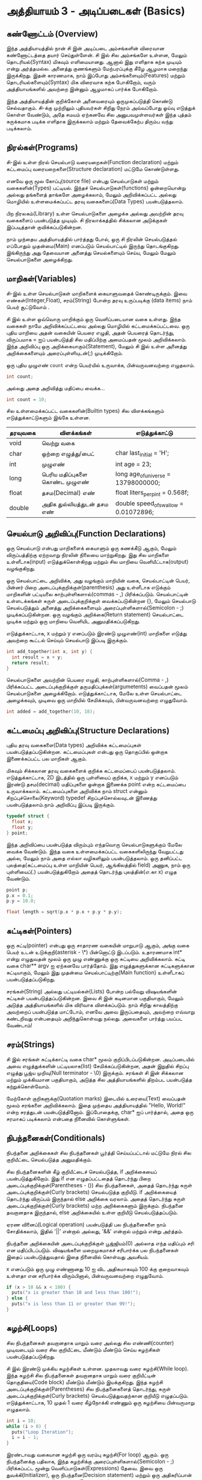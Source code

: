 * அத்தியாயம் 3 - அடிப்படைகள் (Basics)

** கண்ணோட்டம் (Overview)

இந்த அத்தியாயத்தில் நான் சி இன் அடிப்படை அம்சங்களின் விரைவான கண்ணோட்டத்தை தயார்
செய்துள்ளேன். சி இல் சில அம்சங்களே உள்ளன, மேலும் தொடரியல்(Syntax) மிகவும்
எளிமையானது. ஆனால் இது எளிதாக கற்க முடியும் என்று அர்த்தமல்ல. அனைத்து குணங்களும்
மேற்பரப்புக்கு கீழே ஆழமாக மறைந்து இருக்கிறது. இதன் காரணமாக, நாம் இப்போது
அம்சங்களையும்(Features) மற்றும் தொடரியல்களையும்(Syntax) மிக விரைவாக கற்க
போகிறோம், வரும் அத்தியாயங்களில் அவற்றை இன்னும் ஆழமாகப் பார்க்க போகிறோம்.

இந்த அத்தியாயத்தின் குறிக்கோள் அனைவரையும் ஒருமுகப்படுத்தி கொண்டு செல்வதாகும்.
 சி-க்கு முற்றிலும் புதியவர்கள் சிறிது நேரம் அவ்வப்போது ஓய்வு எடுத்துக் கொள்ள வேண்டும்,
அதே சமயம் ஏற்கனவே சில அனுபவமுள்ளவர்கள் இந்த புத்தம் சுருக்கமாக படிக்க எளிதாக
இருக்கலாம் மற்றும் தேவைக்கேற்ப திரும்ப வந்து படிக்கலாம்.

** நிரல்கள்(Programs)

சி-இல் உள்ள நிரல் செயல்பாடு வரையறைகள்(Function declaration) மற்றும் கட்டமைப்பு
வரையறைகளை(Structure declaration) மட்டுமே கொண்டுள்ளது.

எனவே ஒரு மூல கோப்பு(source file) என்பது செயல்பாடுகள் மற்றும் வகைகளின்(Types)
பட்டியல். இந்தச் செயல்பாடுகள்(functions) ஒன்றையொன்று அல்லது தங்களைத் தாங்களே அழைக்கலாம், மேலும்
அறிவிக்கப்பட்ட அல்லது மொழியில் உள்ளமைக்கப்பட்ட தரவு வகைகளைப்(Data Types)
பயன்படுத்தலாம்.

பிற நிரலகம்(Library) உள்ள செயல்பாடுகளை அழைக்க அல்லது அவற்றின் தரவு வகைகளைப்
பயன்படுத்த முடியும். சி நிரலாக்கத்தில் சிக்கலான அடுக்குகள் இப்படித்தான்
குவிக்கப்படுகின்றன.

நாம் முந்தைய அத்தியாயத்தில் பார்த்தது போல், ஒரு சி நிரலின் செயல்படுத்தல் எப்போதும்
முதன்மை(Main) எனப்படும் செயல்பாட்டில் இருந்து தொடங்குகிறது. இங்கிருந்து அது
தேவையான அனைத்து செயல்களையும் செய்ய, மேலும் மேலும் செயல்பாடுகளை அழைக்கிறது.

** மாறிகள்(Variables)

சி-இல் உள்ள செயல்பாடுகள் மாறிகளைக் கையாளுவதைக் கொண்டிருக்கும். இவை
எண்கள்(Integer,Float), சரம்(String) போன்ற தரவு உருப்படிக்கு (data items) நாம்
பெயர் சூட்டுவோம் .

சி இல் உள்ள ஒவ்வொரு மாறிக்கும் ஒரு வெளிப்படையான வகை உள்ளது. இந்த வகைகள் நாமே
அறிவிக்கப்பட்டவை அல்லது மொழியில் கட்டமைக்கப்பட்டவை. ஒரு புதிய மாறியை அதன் வகையின்
பெயரை எழுதி, அதன் பெயரைத் தொடர்ந்து, விருப்பமாக = ஐப் பயன்படுத்தி சில
மதிப்பிற்கு அமைப்பதன் மூலம் அறிவிக்கலாம். இந்த அறிவிப்பு ஒரு
அறிக்கையாகும்(Statement), மேலும் சி இல் உள்ள அனைத்து அறிக்கைகளையும்
அரைப்புள்ளியுடன்(;) முடிக்கிறோம்.

ஒரு புதிய முழுஎண் ~count~ என்ற பெயர்யில் உருவாக்க, பின்வருவனவற்றை எழுதலாம்.

#+begin_src c
  int count;
#+end_src

அல்லது அதை அறிவித்து மதிப்பை வைக்க...

#+begin_src c
  int count = 10;
#+end_src

சில உள்ளமைக்கப்பட்ட வகைகளின்(Builtin types) சில விளக்கங்களும் எடுத்துக்காட்டுகளும்
இங்கே உள்ளன.

|   தரவுவகை  | விளக்கங்கள்                                                        | எடுத்துக்காட்டு                                                               |
|---------+----------------------------------+---------------------------------------|
| void    | வெற்று வகை                                                     |                                                                                        |
| char    | ஒற்றை எழுத்து/பைட்                                       | char last_initial = 'H';              |
| int     | முழுஎண்                                                            | int age = 23;                         |
| long    | பெரிய மதிப்புகளை கொண்ட முழுஎண்          | long age_of_universe = 13798000000;   |
| float   | தசம(Decimal) எண்                                         | float liters_per_pint = 0.568f;       |
| double  | அதிக துல்லியத்துடன் தசம எண்                       | double speed_of_swallow = 0.01072896; |

** செயல்பாடு அறிவிப்பு(Function Declarations)

ஒரு செயல்பாடு என்பது மாறிகளைக் கையாளும் ஒரு கணக்கீடு ஆகும், மேலும்
விருப்பத்திற்கு ஏற்றவாறு நிரலின் நிலையை மாற்றுகிறது. இது சில மாறிகளை
உள்ளீடாக(input) எடுத்துக்கொள்கிறது மற்றும் சில மாறியை வெளியீட்டாக(output)
வழங்குகிறது.

ஒரு செயல்பாட்டை அறிவிக்க, அது வழங்கும் மாறியின் வகை, செயல்பாட்டின் பெயர், பின்னர் பிறை
அடைப்புக்குறிக்குள்(parenthesis) அது உள்ளீடாக எடுக்கும் மாறிகளின் பட்டியலை
காற்புள்ளிகளால்(commas - ,) பிரிக்கப்படும். செயல்பாட்டின் உள்ளடக்கங்கள் சுருள்
அடைப்புக்குறிக்குள் வைக்கப்படுகின்றன {}, மேலும் செயல்பாடு செயல்படுத்தும் அனைத்து
அறிக்கைகளையும் அரைப்புள்ளிகளால்(Semicolon - ;) முடிக்கப்படுகின்றன. ஒரு வழங்கும்
அறிக்கை(Return statement) செயல்பாட்டை முடிக்க மற்றும் ஒரு மாறியை வெளியிட
அனுமதிக்கப்படுகிறது.

எடுத்துக்காட்டாக, x மற்றும் y எனப்படும் இரண்டு முழுஎண்(int) மாறிகளை எடுத்து
அவற்றை கூட்டல் செய்யும் செயல்பாடு இப்படி இருக்கும்.

#+begin_src c
  int add_together(int x, int y) {
    int result = x + y;
    return result;
  }
#+end_src

செயல்பாடுகளை அவற்றின் பெயரை எழுதி, காற்புள்ளிகளால்(Comma - ,) பிரிக்கப்பட்ட
அடைப்புக்குறிக்குள் தருமதிப்புக்கள்(argumetents) வைப்பதன் மூலம் செயல்பாடுகளை
அழைக்கிறோம். எடுத்துக்காட்டாக, மேலே உள்ள செயல்பாட்டை அழைக்கவும், முடிவை ஒரு
மாறியில் சேமிக்கவும், பின்வருவனவற்றை எழுதுவோம்.

#+begin_src c
  int added = add_together(10, 18);
#+end_src

** கட்டமைப்பு அறிவிப்பு(Structure Declarations)

புதிய தரவு வகைகளை(Data types) அறிவிக்க கட்டமைப்புகள் பயன்படுத்தப்படுகின்றன. கட்டமைப்புகள் என்பது
ஒரு தொகுப்பில் ஒன்றாக இணைக்கப்பட்ட பல மாறிகள் ஆகும்.

மிகவும் சிக்கலான தரவு வகைகளைக் குறிக்க கட்டமைப்பைப்
பயன்படுத்தலாம். எடுத்துக்காட்டாக, 2D இடத்தில் ஒரு புள்ளியைப் குறிக்க, x மற்றும் y
எனப்படும் இரண்டு தசம(decimal) மதிப்புகளை ஒன்றாக இணைக்க point என்ற கட்டமைப்பை
உருவாக்கலாம். கட்டமைப்புகளை அறிவிக்க நாம் struct என்னும் சிறப்புச்சொலை(Keyword)
typedef சிறப்புச்சொல்லவுடன் இணைத்து பயன்படுத்தலாம்.நாம் அறிவிப்பு இப்படி இருக்கும்.

#+begin_src c
  typedef struct {
    float x;
    float y;
  } point;
#+end_src

இந்த அறிவிப்பை பயன்படுத்த விரும்பும் எந்தவொரு செயல்பாடுகளுக்கும் மேலே வைக்க
வேண்டும். இந்த வகை உள்ளமைக்கப்பட்ட வகைகளிலிருந்து வேறுபட்டது அல்ல, மேலும் நாம் அதை
எல்லா வழிகளிலும் பயன்படுத்தலாம். ஒரு தனிப்பட்ட புலத்தை(கட்டமைப்பு உள்ள மாறியின்
பெயர், ஆங்கிலத்தில் field) அணுக, நாம் ஒரு புள்ளியைப்(.) பயன்படுத்துகிறோம் அதைத்
தொடர்ந்து புலத்தின்(எ.கா x) எழுத வேண்டும்.

#+begin_src c
  point p;
  p.x = 0.1;
  p.y = 10.0;
  
  float length = sqrt(p.x * p.x + p.y * p.y);
#+end_src

** சுட்டிகள்(Pointers)

ஒரு சுட்டி(pointer) என்பது ஒரு சாதாரண வகையின் மாறுபாடு ஆகும், அங்கு வகை
பெயர் உடன் உடுக்குறி(asterisk - \*) பின்னொட்டு இடப்படும். உதாரணமாக int* என்று
எழுதுவதன் மூலம் ஒரு முழு எண்ணுக்கு ஒரு சுட்டியை அறிவிக்கலாம். சுட்டி வகை
char** argv ஐ ஏற்கனவே பார்த்தோம். இது எழுத்துகளுக்கான சுட்டிகளுக்கான
சுட்டியாகும், மேலும் இது முதன்மை செயல்பாட்டிற்கு(Main function) உள்ளீடாகப்
பயன்படுத்தப்படுகிறது.

சரங்கள்(String) அல்லது பட்டியல்கள்(Lists) போன்ற பல்வேறு விஷயங்களின் சுட்டிகள்
பயன்படுத்தப்படுகின்றன. இவை சி இன் கடினமான பகுதியாகும், மேலும் அடுத்த
அத்தியாயங்களில் மிக விரிவாக விளக்கப்படும். நாம் சிறிது காலத்திற்கு அவற்றைப்
பயன்படுத்த மாட்டோம், எனவே அவை இருப்பதையும், அவற்றை எவ்வாறு கண்டறிவது என்பதையும்
அறிந்துகொள்வது நல்லது. அவைகளை பார்த்து பயப்பட வேண்டாம்!


** சரம்(Strings)
சி இல் சரங்கள் சுட்டிக்காட்டி வகை char* மூலம் குறிப்பிடப்படுகின்றன. அடிப்படையில்
அவை எழுத்துக்களின் பட்டியலாக(list) சேமிக்கப்படுகின்றன, அதன் இறுதில் சிறப்பு
எழுத்து பூஜ்ய முறிவு(Null terminator - \0) இருக்கும். சரங்கள் சி இன் சிக்கலான
மற்றும் முக்கியமான பகுதியாகும், அடுத்த சில அத்தியாயங்களில் திறம்பட பயன்படுத்த
கற்றுக்கொள்வோம்.

மேற்கோள் குறிகளுக்கு(Quotation marks) இடையில் உரையை(Text) வைப்பதன் மூலம்
சரங்களை அறிவிக்கலாம். இதை முந்தைய அத்தியாயத்தில் "Hello, World!" என்ற சரத்துடன்
பயன்படுத்தினோம். இப்போதைக்கு, char* ஐப் பார்த்தால், அதை ஒரு சரமாகப் படிக்கலாம்
என்பதை நினைவில் கொள்ளுங்கள்.

** நிபந்தனைகள்(Conditionals)

நிபந்தனை அறிக்கைகள் சில நிபந்தனைகள் பூர்த்தி செய்யப்பட்டால் மட்டுமே நிரல் சில
குறியீட்டை செயல்படுத்த அனுமதிக்கும்.

சில நிபந்தனைகளின் கீழ் குறியீட்டைச் செயல்படுத்த, if அறிக்கையைப்
பயன்படுத்துகிறோம். இது if என எழுதப்பட்டதைத் தொடர்ந்து பிறை
அடைப்புக்குறிக்குள்(Parentheses - ()) சில நிபந்தனைகள், அதைத் தொடர்ந்து சுருள்
அடைப்புக்குறிக்குள்(Curly brackets) செயல்படுத்த குறியீடு. if அறிக்கையைத்
தொடர்ந்து விருப்பம் இருந்தால் else அறிக்கை வரலாம். அதைத் தொடர்ந்து சுருள்
அடைப்புக்குறிக்குள்(Curly brackets) மற்ற அறிக்கைகளும் இருக்கும். நிபந்தனை
தவறானதாக இருந்தால், else அறிக்கையில் உள்ள குறியீடு செயல்படுத்தப்படும்.

ஏரண வினைப்(Logical operation) பயன்படுத்தி பல நிபந்தனைகளை நாம் சோதிக்கலாம்,
இதில் '||' என்றால் அல்லது, '&&' என்றால் மற்றும் என்று அர்த்தம்.

நிபந்தனை அறிக்கையின் அடைப்புக்குறிக்குள் பூஜ்ஜியம்(0) அல்லாத எந்த மதிப்பும் சரி என
மதிப்பிடப்படும். விஷயங்களை மறைமுகமாகச் சரிபார்க்க பல நிபந்தனைகள் இதைப்
பயன்படுத்துவதால் இதை நினைவில் கொள்வது அவசியம்.

x எனப்படும் ஒரு முழு எண்ணானது 10 ஐ விட அதிகமாகவும் 100 க்கு குறைவாகவும்
உள்ளதா என சரிபார்க்க விரும்பினால், பின்வருவனவற்றை எழுதுவோம்.

#+begin_src c
  if (x > 10 && x < 100) {
    puts("x is greater than 10 and less than 100!");
  } else {
    puts("x is less than 11 or greater than 99!");
  }
#+end_src

** சுழற்சி(Loops)

சில நிபந்தனைகள் தவறானதாக மாறும் வரை அல்லது சில எண்ணி(counter) முடிவடையும்
வரை சில குறியீட்டை மீண்டும் மீண்டும் செய்ய சுழற்சிகள் பயன்படுத்தப்படுகிறது.

சி இல் இரண்டு முக்கிய சுழற்சிகள் உள்ளன. முதலாவது வரை சுழற்சி(While loop). இந்த
சுழற்சி சில நிபந்தனைகள் தவறானதாக மாறும் வரை குறியீட்டின் தொகுதியை(Code block)
மீண்டும் மீண்டும் இயக்குகிறது. இந்த சுழற்சி அடைப்புக்குறிக்குள்(Parentheses) சில
நிபந்தனைகளைத் தொடர்ந்து, சுருள் அடைப்புக்குறிக்குள்(Curly brackets)
செயல்படுத்துவதற்கான குறியீடு எழுதப்படும். எடுத்துக்காட்டாக, 10 முதல் 1 வரை
கீழ்நோக்கி எண்ணும் ஒரு சுழற்சியை பின்வருமாறு எழுதலாம்.

#+begin_src c
  int i = 10;
  while (i > 0) {
    puts("Loop Iteration");
    i = i - 1;
  }
#+end_src

இரண்டாவது வகையான சுழற்சி ஒரு வரம்பு சுழற்சி(For loop) ஆகும். ஒரு நிபந்தனைக்கு
பதிலாக, இந்த சுழற்சிக்கு அரைப்புள்ளிகளால்(Semicolon - ;) பிரிக்கப்பட்ட மூன்று
வெளிப்பாடுகள்(Expressions) தேவை. இவை ஒரு துவக்கி(Initializer), ஒரு
நிபந்தனை(Decision statement) மற்றும் ஒரு அதிகரிப்பான் அல்லது
குறைப்பான்(Increment/Decrement). சுழற்சி தொடங்கும் முன் துவக்கி
செய்யப்படுகிறது. சுழற்சியின் ஒவ்வொரு மறு செய்கைக்கும்(Iteration) முன் நிபந்தனை
சரிபார்க்கப்படுகிறது. அது தவறானதாக இருந்தால், சுழற்சி வெளியேறும். சுழற்சியின்
ஒவ்வொரு மறு செய்கையின் முடிவிலும் அதிகரிப்பான் அல்லது குறைப்பான்
செய்யப்படுகிறது. இந்த சுழற்சிகள் வரை சுழற்சியை(While loop) விட எளிதாக
இருப்பதால் எண்ணுவதற்கு பெரும்பாலும் பயன்படுத்தப்படுகிறது.

எடுத்துக்காட்டாக, 0 முதல் 9 வரை கணக்கிடும் சுழற்சியை எழுத, பின்வருவனவற்றை
எழுதலாம். இந்த வழக்கில் ++ செயலி(Operator) i மாறியை அதிகரிக்கிறது.

#+begin_src c
  for (int i = 0; i < 10; i++) {
    puts("Loop Iteration");
  }
#+end_src

** வெகுமதி மதிப்பெண் (Bonus Marks)
- வரம்பு சுழற்சி(For loop) பயன்படுத்தி ஐந்து முறை 'Hello World' அச்சிடவும்.
- வரை சுழற்சியை(While loop) பயன்படுத்தி ஐந்து முறை 'Hello world' அச்சிடவும்.
- செயல்பாட்டை அறிவித்து அதன் மூலம் 'Hello world', n எண்ணிக்கையில் அச்சிடவும், இதை
  முதன்மை செயல்பாட்டியில் இருந்து அழைக்கவும்.
- பட்டியலிடப்பட்டவை தவிர வேறு என்ன உள்ளமைக்கப்பட்ட(Builtin) வகைகளில் கட்டமைக்கப்பட்டுள்ளது?
- பெரியது(>) மற்றும் சிறியது(<)  தவிர வேறு என்ன நிபந்தனை செயலி(conditional operator) உள்ளன?
- கூட்டல்(+) மற்றும் கழித்தல்(-) தவிர வேறு என்ன கணித செயலி(Mathematical operator) உள்ளன?
- += இயக்கி என்றால் என்ன, அது எப்படி வேலை செய்கிறது?
- செய் சுழற்சி(Do loop) என்றால் என்ன, அது எப்படி வேலை செய்கிறது?
- தேர்ந்தெடு அறிக்கை(Switch statement) என்றால் என்ன, அது எப்படி வேலை செய்கிறது?
- Break(நிறுத்து) சிறப்புச்சொல் என்றால் என்ன, அது என்ன செய்கிறது?
- Continue(தொடர்) சிறப்புச்சொல் என்றால் என்ன, அது என்ன செய்கிறது?
- Typedef சிறப்புச்சொல் சரியாக என்ன செய்கிறது?
